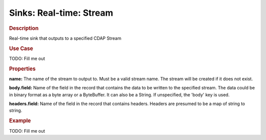 .. meta::
    :author: Cask Data, Inc.
    :copyright: Copyright © 2015 Cask Data, Inc.

===============================
Sinks: Real-time: Stream
===============================

.. rubric:: Description

Real-time sink that outputs to a specified CDAP Stream

.. rubric:: Use Case

TODO: Fill me out

.. rubric:: Properties

**name:** The name of the stream to output to. Must be a valid stream name. The stream
will be created if it does not exist.

**body.field:** Name of the field in the record that contains the data to be written to
the specified stream. The data could be in binary format as a byte array or a ByteBuffer.
It can also be a String. If unspecified, the 'body' key is used.

**headers.field:** Name of the field in the record that contains headers. Headers are
presumed to be a map of string to string.

.. rubric:: Example

TODO: Fill me out
